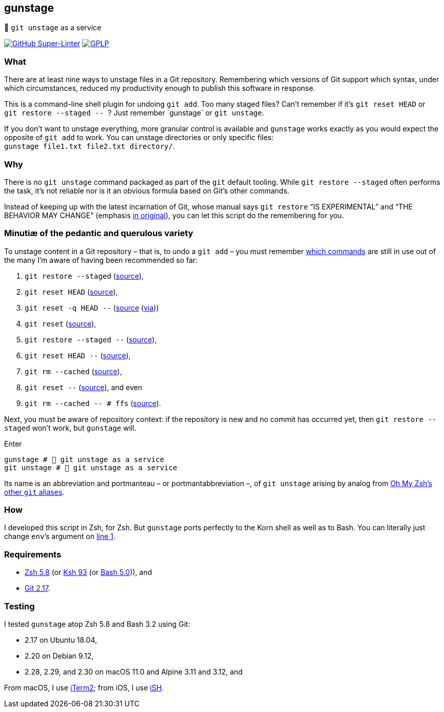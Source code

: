 gunstage
--------

🔫 `git unstage` as a service

https://github.com/LucasLarson/gunstage/actions?query=workflow:Super-Linter[image:https://img.shields.io/github/workflow/status/LucasLarson/gunstage/Super-Linter?logo=GitHub&label=Super-Linter[GitHub
Super-Linter]]
https://github.com/LucasLarson/gunstage/blob/main/license.adoc[image:https://img.shields.io/badge/license-GPLP-blue[GPLP,title="GNU
General Public License for Pedants"]]

What
~~~~
There are at least nine ways to unstage files in a Git&nbsp;repository.
Remembering which versions of Git support which syntax, under which
circumstances, reduced my productivity enough to publish this software
in&nbsp;response.

This is a command-line shell plugin for undoing `git add`. Too many
staged&nbsp;files? Can’t remember if it’s `git reset HEAD` or
`git restore --staged -- `? Just remember&nbsp;`gunstage` or `git unstage`.

If you don’t want to unstage everything, more granular control is available and
`gunstage` works exactly as you would expect the opposite of `git add` to work.
You can unstage directories or only
specific&nbsp;files: `gunstage file1.txt file2.txt directory/`.

Why
~~~
There is no `git unstage`&nbsp;command packaged as part of the `git` default
tooling. While `git restore --staged` often performs the task, it’s not reliable
nor is it an obvious formula based on Git’s other&nbsp;commands.

Instead of keeping up with the latest incarnation of Git, whose manual says
`git restore` “IS EXPERIMENTAL” and “THE BEHAVIOR MAY CHANGE” (emphasis
https://git-scm.com/docs/git-restore/2.30.0#_description[in original^]), you
can let this script do the remembering for&nbsp;you.

Minutiæ of the pedantic and querulous variety
~~~~~~~~~~~~~~~~~~~~~~~~~~~~~~~~~~~~~~~~~~~~~
To unstage content in a Git repository&nbsp;– that is, to undo a
`git add`&nbsp;– you must remember https://stackoverflow.com/q/58003030[which
commands^] are still in use out of the many I’m aware of having been
recommended so&nbsp;far:

1. `git restore --staged` (https://stackoverflow.com/a/16044987[source^]),
1. `git reset HEAD` (https://stackoverflow.com/a/6790291[source^]),
1. `git reset -q HEAD --` (https://github.com/gggritso/gggritso.com/blob/a07b620/_posts/2015-08-23-human-git-aliases.md#L45[source^] (https://news.ycombinator.com/item?id=17987033#17987696[via^]))
1. `git reset` (https://stackoverflow.com/a/6790285[source^]),
1. `git restore --staged --` (https://github.com/iain/dotfiles/commit/4c8f8cf7b849d723cbd0e029457dd24c42ea6263[source^]),
1. `git reset HEAD --` (https://stackoverflow.com/a/5798967[source^]),
1. `git rm --cached` (https://stackoverflow.com/a/5798967[source^]),
1. `git reset --` (https://stackoverflow.com/a/6919257[source^]), and&nbsp;even
1. `git rm --cached -- # ffs` (https://stackoverflow.com/a/30231316[source^]).

Next, you must be aware of repository&nbsp;context: if the repository is new
and no commit has occurred yet, then `git restore --staged` won’t&nbsp;work,
but `gunstage`&nbsp;will.

.Enter
[source,zsh]
-----------------
gunstage # 🔫 git unstage as a service
git unstage # 🔫 git unstage as a service
-----------------
Its name is an abbreviation and portmanteau&nbsp;– or
portmantabbreviation&nbsp;–, of `git unstage` arising by analog from
https://github.com/ohmyzsh/ohmyzsh/blob/c99f3c50fa46a93be28be88632889404fff3b958/plugins/git/README.md#aliases[Oh&nbsp;My&nbsp;Zsh’s
other `git`&nbsp;aliases^].

How
~~~
I developed this script in Zsh, for Zsh. But `gunstage` ports perfectly to the
Korn shell as well as to&nbsp;Bash. You can literally just change `env`’s
argument on
https://github.com/LucasLarson/gunstage/blob/main/gunstage.plugin.zsh#L1[line&nbsp;1^].

Requirements
~~~~~~~~~~~~
* https://github.com/zsh-users/zsh/tree/zsh-5.8[Zsh&nbsp;5.8^] (or
  https://github.com/att/ast/tree/ksh93u[Ksh&nbsp;93^] (or
  https://git.sv.gnu.org/cgit/bash.git/commit/?h=bash-5.0[Bash&nbsp;5.0^])),
  and
* https://github.com/git/git/tree/v2.17.0[Git&nbsp;2.17^].

Testing
~~~~~~~
I tested `gunstage` atop Zsh&nbsp;5.8 and Bash&nbsp;3.2 using&nbsp;Git:

* 2.17 on Ubuntu&nbsp;18.04,
* 2.20 on Debian&nbsp;9.12,
* 2.28, 2.29, and 2.30 on macOS&nbsp;11.0 and Alpine&nbsp;3.11 and&nbsp;3.12,
  and

From macOS, I use https://github.com/gnachman/iTerm2[iTerm2^]; from iOS, I
use&nbsp;https://github.com/ish-app/ish[iSH^].

